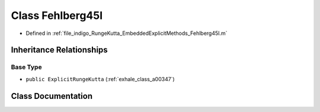 .. _exhale_class_a00227:

Class Fehlberg45I
=================

- Defined in :ref:`file_indigo_RungeKutta_EmbeddedExplicitMethods_Fehlberg45I.m`


Inheritance Relationships
-------------------------

Base Type
*********

- ``public ExplicitRungeKutta`` (:ref:`exhale_class_a00347`)


Class Documentation
-------------------


.. doxygenclass:: Fehlberg45I
   :project: doc_matlab
   :members:
   :protected-members:
   :undoc-members:
